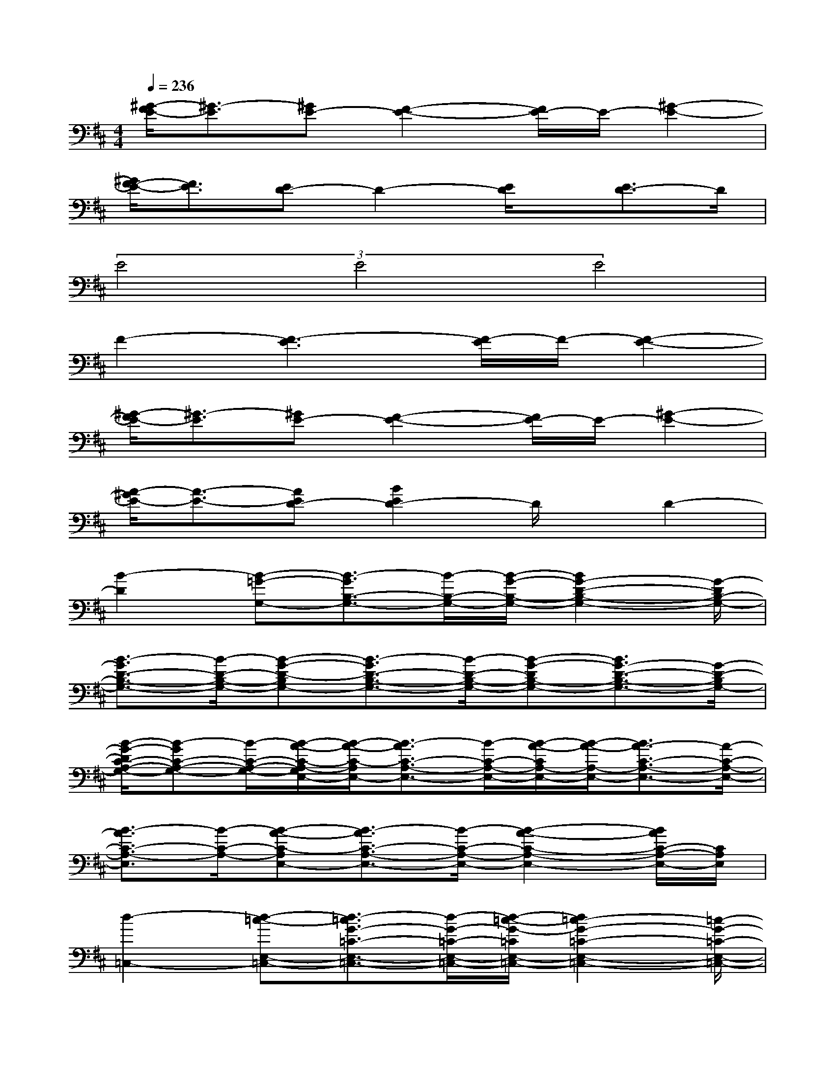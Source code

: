 X:1
T:
M:4/4
L:1/8
Q:1/4=236
K:D%2sharps
V:1
[^G/2-F/2E/2-][^G3/2-E3/2][^GE-][F2-E2-][F/2E/2-]E/2-[^G2-E2-]|
[^G/2F/2-E/2-][F3/2E3/2][ED-]D2-[E/2D/2]x/2[E3/2D3/2-]D/2|
(3E4E4E4|
F2-[F3-E3][F/2-E/2]F/2-[F2-E2-]|
[^G/2-F/2E/2-][^G3/2-E3/2][^GE-][F2-E2-][F/2E/2-]E/2-[^G2-E2-]|
[A/2-^G/2E/2-][A3/2-E3/2-][AED-][B2E2D2-]D/2x/2D2-|
[B2-D2][B-=G-G,-][B3/2-G3/2B,3/2-G,3/2-][B/2-B,/2-G,/2-][B/2-G/2-B,/2-G,/2-][B2G2-D2-B,2-G,2-][G/2-D/2B,/2-G,/2-]|
[B3/2-G3/2D3/2-B,3/2-G,3/2-][B/2-D/2-B,/2-G,/2-][B-G-D-B,G,-][B3/2-G3/2D3/2-B,3/2-G,3/2-][B/2-D/2-B,/2-G,/2-][B-G-DB,-G,-][B3/2G3/2-D3/2-B,3/2-G,3/2-][G/2-D/2-B,/2G,/2-]|
[B/2-G/2-D/2C/2-A,/2-G,/2-][B-GC-A,-G,-][B/2-C/2-A,/2-G,/2-][B/2-A/2-C/2-A,/2-G,/2E,/2-][B/2-A/2-C/2-A,/2E,/2-][B3/2-A3/2C3/2-A,3/2-E,3/2-][B/2-C/2-A,/2-E,/2-][B/2-A/2-C/2A,/2-E,/2-][B/2-A/2-A,/2-E,/2-][B3/2A3/2-C3/2-A,3/2-E,3/2-][A/2-C/2-A,/2-E,/2-]|
[B3/2-A3/2C3/2-A,3/2-E,3/2][B/2-C/2-A,/2-][B-A-C-A,E,-][B3/2-A3/2C3/2-A,3/2-E,3/2-][B/2-C/2-A,/2-E,/2-][B2-A2-C2-A,2-E,2-][B/2A/2C/2-A,/2-E,/2-][C/2A,/2E,/2]|
[d2-=C,2-][d-=c-E,-=C,-][d3/2-=c3/2G3/2-=C3/2-E,3/2-=C,3/2-][d/2-G/2-=C/2-E,/2-=C,/2-][d/2-=c/2-G/2-=C/2E,/2-=C,/2-][d2=c2-G2-=C2-E,2-=C,2-][=c/2-G/2-=C/2-E,/2-=C,/2-]|
[d3/2-=c3/2G3/2-=C3/2-E,3/2-=C,3/2-][d/2-G/2-=C/2-E,/2-=C,/2-][d/2-=c/2-G/2-=C/2E,/2-=C,/2][d2-=c2G2-=C2-E,2-][d/2-G/2-=C/2-E,/2-][d/2-=c/2-G/2-=C/2E,/2-][d2=c2G2-=C2-E,2-][G/2=C/2E,/2]|
[B2-B,,2-][B-F-F,-B,,-][B/2-F/2-D/2-F,/2-B,,/2-][B-FD-B,-F,-B,,-][B/2-D/2-B,/2-F,/2B,,/2-][B-F-DB,-F,-B,,-][B3/2F3/2-D3/2-B,3/2-F,3/2-B,,3/2-][F/2-D/2-B,/2-F,/2-B,,/2-]|
[B3/2-F3/2D3/2-B,3/2-F,3/2-B,,3/2-][B/2-D/2-B,/2-F,/2B,,/2-][B/2-F/2-D/2-B,/2-B,,/2-][B/2-F/2-D/2-B,/2F,/2-B,,/2-][B/2-F/2-D/2-F,/2-B,,/2-][B-FD-B,-F,-B,,-][B/2-D/2-B,/2-F,/2-B,,/2-][B/2-F/2-D/2-B,/2-F,/2B,,/2-][B2F2-D2-B,2-F,2-B,,2-][F/2-D/2-B,/2-F,/2-B,,/2-]|
[B3/2-F3/2D3/2-B,3/2-F,3/2-B,,3/2-][B/2-D/2-B,/2-F,/2B,,/2-][B/2-F/2-D/2-B,/2-B,,/2-][B-F-D-B,F,-B,,-][B-FD-B,-F,-B,,-][B/2-D/2-B,/2-F,/2-B,,/2-][B/2-F/2-D/2-B,/2-F,/2B,,/2-][B2F2-D2-B,2-F,2-B,,2-][F/2-D/2-B,/2-F,/2-B,,/2-]|
[B3/2-F3/2D3/2-B,3/2-F,3/2-B,,3/2-][B/2-D/2-B,/2-F,/2B,,/2-][B/2-F/2-D/2-B,/2-B,,/2-][B-F-D-B,F,-B,,-][B-FD-B,-F,-B,,-][B/2-D/2-B,/2-F,/2-B,,/2-][B/2-F/2-D/2-B,/2-F,/2B,,/2-][B2F2D2-B,2F,2-B,,2][D/2-F,/2]